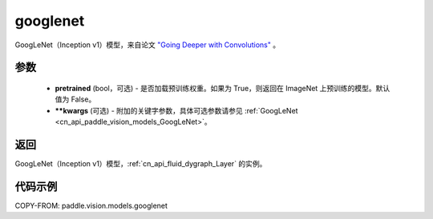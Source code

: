 .. _cn_api_paddle_vision_models_googlenet:

googlenet
-------------------------------

.. py:function:: paddle.vision.models.googlenet(pretrained=False, **kwargs)


GoogLeNet（Inception v1）模型，来自论文 `"Going Deeper with Convolutions" <https://arxiv.org/pdf/1409.4842.pdf>`_ 。

参数
:::::::::

  - **pretrained** (bool，可选) - 是否加载预训练权重。如果为 True，则返回在 ImageNet 上预训练的模型。默认值为 False。
  - **\*\*kwargs** (可选) - 附加的关键字参数，具体可选参数请参见 :ref:`GoogLeNet <cn_api_paddle_vision_models_GoogLeNet>`。

返回
:::::::::

GoogLeNet（Inception v1）模型，:ref:`cn_api_fluid_dygraph_Layer` 的实例。

代码示例
:::::::::

COPY-FROM: paddle.vision.models.googlenet
